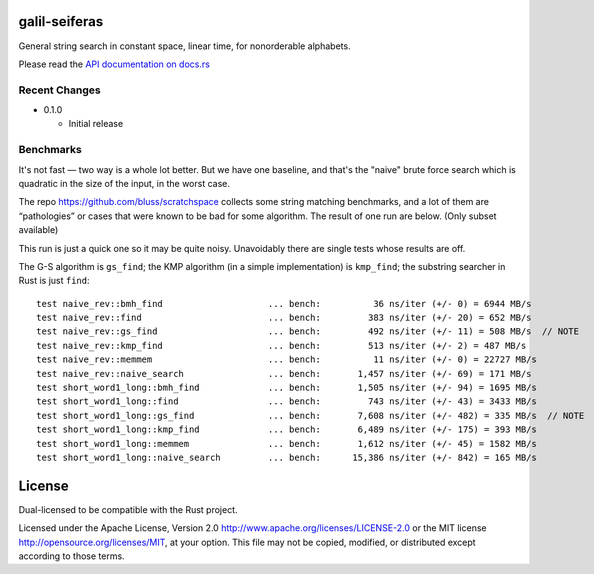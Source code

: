 galil-seiferas
==============

General string search in constant space, linear time, for nonorderable alphabets.

Please read the `API documentation on docs.rs`__

__ https://docs.rs/galil-seiferas/

|build_status|_ |crates|_

.. |build_status| image:: https://travis-ci.org/bluss/galil-seiferas.svg?branch=master
.. _build_status: https://travis-ci.org/bluss/galil-seiferas

.. |crates| image:: http://meritbadge.herokuapp.com/galil-seiferas
.. _crates: https://crates.io/crates/galil-seiferas

Recent Changes
--------------

- 0.1.0

  - Initial release


Benchmarks
----------

It's not fast — two way is a whole lot better. But we have one baseline, and that's
the "naive" brute force search which is quadratic in the size of the input, in
the worst case.

The repo https://github.com/bluss/scratchspace collects some string matching benchmarks,
and a lot of them are “pathologies” or cases that were known to be bad for some
algorithm. The result of one run are below. (Only subset available)

This run is just a quick one so it may be quite noisy. Unavoidably there are single
tests whose results are off.

The G-S algorithm is ``gs_find``; the KMP algorithm (in a simple implementation) is
``kmp_find``; the substring searcher in Rust is just ``find``::

  test naive_rev::bmh_find                    ... bench:          36 ns/iter (+/- 0) = 6944 MB/s
  test naive_rev::find                        ... bench:         383 ns/iter (+/- 20) = 652 MB/s
  test naive_rev::gs_find                     ... bench:         492 ns/iter (+/- 11) = 508 MB/s  // NOTE
  test naive_rev::kmp_find                    ... bench:         513 ns/iter (+/- 2) = 487 MB/s
  test naive_rev::memmem                      ... bench:          11 ns/iter (+/- 0) = 22727 MB/s
  test naive_rev::naive_search                ... bench:       1,457 ns/iter (+/- 69) = 171 MB/s
  test short_word1_long::bmh_find             ... bench:       1,505 ns/iter (+/- 94) = 1695 MB/s
  test short_word1_long::find                 ... bench:         743 ns/iter (+/- 43) = 3433 MB/s
  test short_word1_long::gs_find              ... bench:       7,608 ns/iter (+/- 482) = 335 MB/s  // NOTE
  test short_word1_long::kmp_find             ... bench:       6,489 ns/iter (+/- 175) = 393 MB/s
  test short_word1_long::memmem               ... bench:       1,612 ns/iter (+/- 45) = 1582 MB/s
  test short_word1_long::naive_search         ... bench:      15,386 ns/iter (+/- 842) = 165 MB/s


License
=======

Dual-licensed to be compatible with the Rust project.

Licensed under the Apache License, Version 2.0
http://www.apache.org/licenses/LICENSE-2.0 or the MIT license
http://opensource.org/licenses/MIT, at your
option. This file may not be copied, modified, or distributed
except according to those terms.


